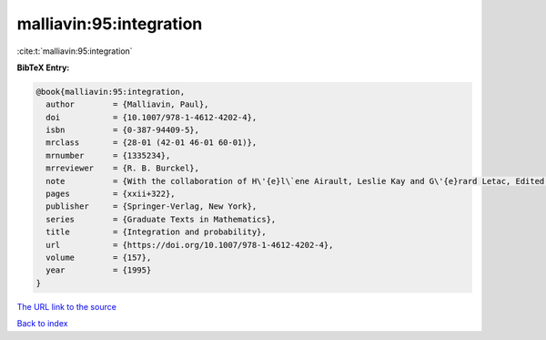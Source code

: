 malliavin:95:integration
========================

:cite:t:`malliavin:95:integration`

**BibTeX Entry:**

.. code-block:: bibtex

   @book{malliavin:95:integration,
     author        = {Malliavin, Paul},
     doi           = {10.1007/978-1-4612-4202-4},
     isbn          = {0-387-94409-5},
     mrclass       = {28-01 (42-01 46-01 60-01)},
     mrnumber      = {1335234},
     mrreviewer    = {R. B. Burckel},
     note          = {With the collaboration of H\'{e}l\`ene Airault, Leslie Kay and G\'{e}rard Letac, Edited and translated from the French by Kay, With a foreword by Mark Pinsky},
     pages         = {xxii+322},
     publisher     = {Springer-Verlag, New York},
     series        = {Graduate Texts in Mathematics},
     title         = {Integration and probability},
     url           = {https://doi.org/10.1007/978-1-4612-4202-4},
     volume        = {157},
     year          = {1995}
   }

`The URL link to the source <https://doi.org/10.1007/978-1-4612-4202-4>`__


`Back to index <../By-Cite-Keys.html>`__
